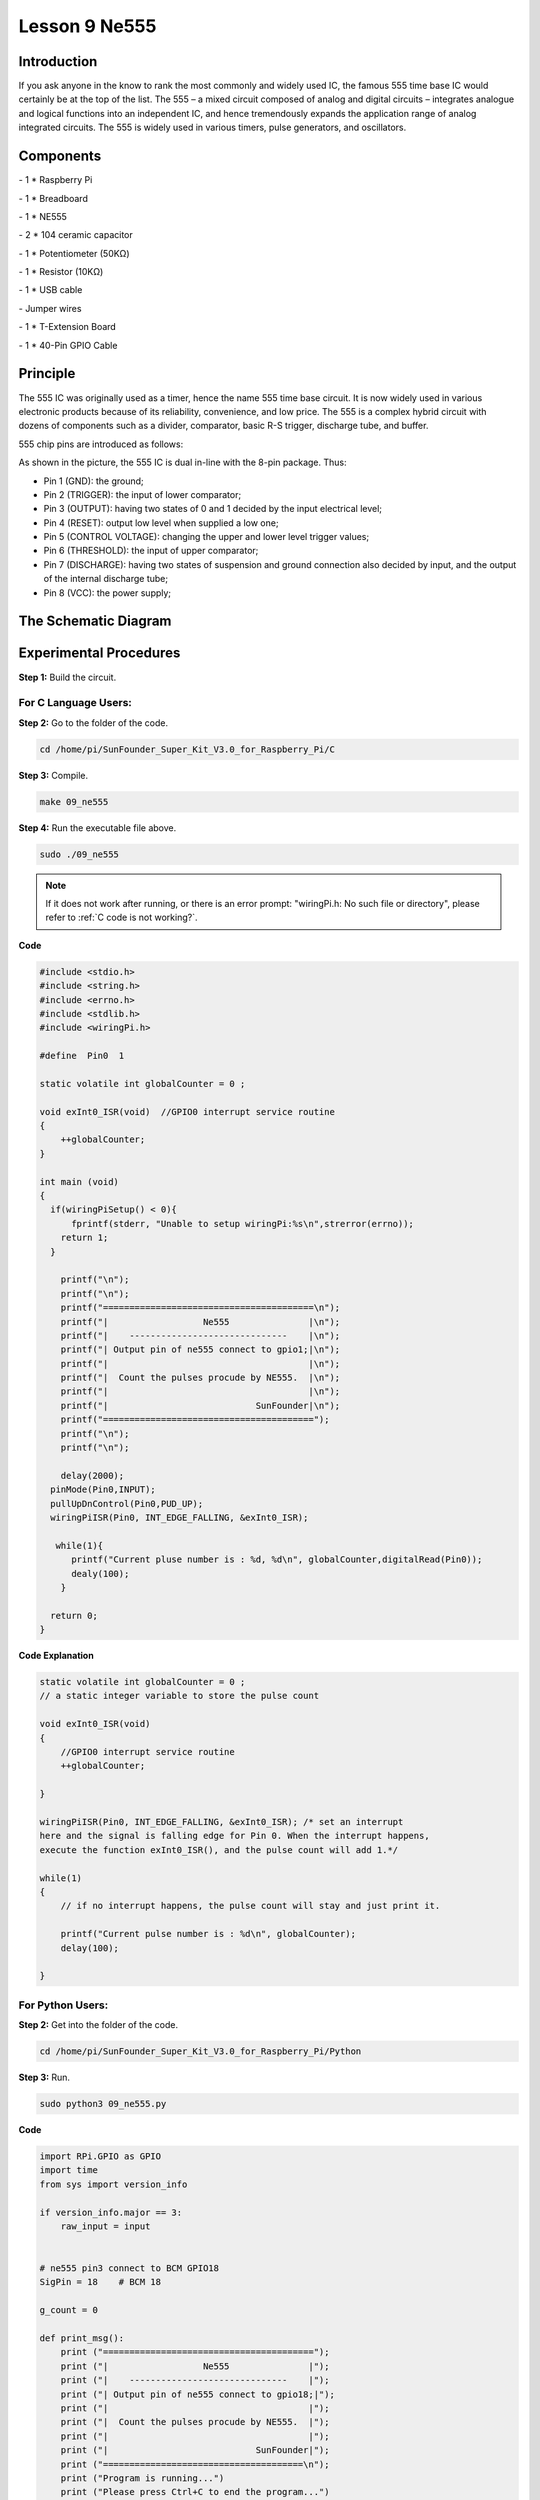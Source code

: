 Lesson 9 Ne555
===================

Introduction
-----------------

If you ask anyone in the know to rank the most commonly and widely used
IC, the famous 555 time base IC would certainly be at the top of the
list. The 555 – a mixed circuit composed of analog and digital circuits
– integrates analogue and logical functions into an independent IC, and
hence tremendously expands the application range of analog integrated
circuits. The 555 is widely used in various timers, pulse generators,
and oscillators.

Components
-----------------

\- 1 \* Raspberry Pi

\- 1 \* Breadboard

\- 1 \* NE555

\- 2 \* 104 ceramic capacitor

\- 1 \* Potentiometer (50KΩ)

\- 1 \* Resistor (10KΩ)

\- 1 \* USB cable

\- Jumper wires

\- 1 \* T-Extension Board

\- 1 \* 40-Pin GPIO Cable

Principle
-----------------

The 555 IC was originally used as a timer, hence the name 555 time base
circuit. It is now widely used in various electronic products because of
its reliability, convenience, and low price. The 555 is a complex hybrid
circuit with dozens of components such as a divider, comparator, basic
R-S trigger, discharge tube, and buffer.

555 chip pins are introduced as follows:

.. image:: media/image152.png
    :align: center

As shown in the picture, the 555 IC is dual in-line with the 8-pin
package. Thus:

-  Pin 1 (GND): the ground;

-  Pin 2 (TRIGGER): the input of lower comparator;

-  Pin 3 (OUTPUT): having two states of 0 and 1 decided by the input electrical level;

-  Pin 4 (RESET): output low level when supplied a low one;

-  Pin 5 (CONTROL VOLTAGE): changing the upper and lower level trigger values;

-  Pin 6 (THRESHOLD): the input of upper comparator;

-  Pin 7 (DISCHARGE): having two states of suspension and ground connection also decided by input, and the output of the internal discharge tube;

-  Pin 8 (VCC): the power supply;

The Schematic Diagram
------------------------------

.. image:: media/image153.png
    :align: center


Experimental Procedures
------------------------------

**Step 1:** Build the circuit.

.. image:: media/image154.png
    :align: center

For C Language Users:
^^^^^^^^^^^^^^^^^^^^^^^

**Step 2:** Go to the folder of the code.

.. raw:: html

    <run></run>
    
.. code-block::
    
    cd /home/pi/SunFounder_Super_Kit_V3.0_for_Raspberry_Pi/C

**Step 3:** Compile.


.. raw:: html

    <run></run>
    
.. code-block::
    
    make 09_ne555

**Step 4:** Run the executable file above.


.. raw:: html

    <run></run>
    
.. code-block::
    
    sudo ./09_ne555

.. note::

    If it does not work after running, or there is an error prompt: \"wiringPi.h: No such file or directory\", please refer to :ref:`C code is not working?`.

**Code**

.. code-block:: C

    #include <stdio.h>
    #include <string.h>
    #include <errno.h>
    #include <stdlib.h>
    #include <wiringPi.h>
    
    #define  Pin0  1
    
    static volatile int globalCounter = 0 ;
    
    void exInt0_ISR(void)  //GPIO0 interrupt service routine 
    {
        ++globalCounter;
    }
    
    int main (void)
    {
      if(wiringPiSetup() < 0){
          fprintf(stderr, "Unable to setup wiringPi:%s\n",strerror(errno));
        return 1;
      }
    
        printf("\n");
        printf("\n");
        printf("========================================\n");
        printf("|                  Ne555               |\n");
        printf("|    ------------------------------    |\n");
        printf("| Output pin of ne555 connect to gpio1;|\n");
        printf("|                                      |\n");
        printf("|  Count the pulses procude by NE555.  |\n");
        printf("|                                      |\n");
        printf("|                            SunFounder|\n");
        printf("========================================");
        printf("\n");
        printf("\n");
        
        delay(2000);  
      pinMode(Pin0,INPUT);
      pullUpDnControl(Pin0,PUD_UP);
      wiringPiISR(Pin0, INT_EDGE_FALLING, &exInt0_ISR);
      
       while(1){
          printf("Current pluse number is : %d, %d\n", globalCounter,digitalRead(Pin0));
          dealy(100);
        }
    
      return 0;
    }

**Code Explanation**

.. code-block:: C
    
    static volatile int globalCounter = 0 ; 
    // a static integer variable to store the pulse count

    void exInt0_ISR(void) 
    { 
        //GPIO0 interrupt service routine 
        ++globalCounter;

    }

    wiringPiISR(Pin0, INT_EDGE_FALLING, &exInt0_ISR); /* set an interrupt
    here and the signal is falling edge for Pin 0. When the interrupt happens, 
    execute the function exInt0_ISR(), and the pulse count will add 1.*/

    while(1)
    { 
        // if no interrupt happens, the pulse count will stay and just print it.

        printf("Current pulse number is : %d\n", globalCounter);
        delay(100);

    }

For Python Users:
^^^^^^^^^^^^^^^^^^^^^^

**Step 2:** Get into the folder of the code.

.. raw:: html

    <run></run>

.. code-block:: 
    
    cd /home/pi/SunFounder_Super_Kit_V3.0_for_Raspberry_Pi/Python

**Step 3:** Run.

.. raw:: html

    <run></run>
    
.. code-block:: 
    
    sudo python3 09_ne555.py


**Code**

.. raw:: html

    <run></run>
    
.. code-block:: python

    import RPi.GPIO as GPIO
    import time
    from sys import version_info
    
    if version_info.major == 3:
        raw_input = input
    
    
    # ne555 pin3 connect to BCM GPIO18
    SigPin = 18    # BCM 18
    
    g_count = 0
    
    def print_msg():
        print ("========================================");
        print ("|                  Ne555               |");
        print ("|    ------------------------------    |");
        print ("| Output pin of ne555 connect to gpio18;|");
        print ("|                                      |");
        print ("|  Count the pulses procude by NE555.  |");
        print ("|                                      |");
        print ("|                            SunFounder|");
        print ("======================================\n");
        print ("Program is running...")
        print ("Please press Ctrl+C to end the program...")
        #raw_input ("Press Enter to begin\n")
    
    def count(ev=None):
        global g_count
        g_count += 1
    
    def setup():
        GPIO.setmode(GPIO.BCM)       # Numbers GPIOs by physical location
        GPIO.setup(SigPin, GPIO.IN, pull_up_down=GPIO.PUD_UP)    # Set Pin's mode is input, and pull up to high level(3.3V)
        GPIO.add_event_detect(SigPin, GPIO.RISING, callback=count) # wait for rasing
    
    def main():
        print_msg()
        while True:
            print ("g_count = %d" % g_count)
            time.sleep(0.001)
    
    def destroy():
        GPIO.cleanup()    # Release resource
    
    if __name__ == '__main__':     # Program start from here
        setup()
        try:
            main()
        except KeyboardInterrupt:  # When 'Ctrl+C' is pressed, the child program destroy() will be  executed.
            destroy()

**Code Explanation**

.. code-block:: python

    g_count = 0 # a global variable used to store the pulse count

    def count(ev=None): # define a function to be run when an interrupt happens

        global g_count # this function will change the value of the global
        # variable g_count, thus here we add global before it.

        g_count += 1

    GPIO.add_event_detect(SigPin, GPIO.RISING, callback=count) # set an
    # interrupt here and the interrupt signal is a rising edge for Pin Sig. It
    # will run the function count() accordingly

    while True: 　　　　# wait for the interrupt

        print ("g_count = %d" % g_count) # print the information

        time.sleep(0.001)

Now you can see the number of square waves printed. Spin the
potentiometer and the value will decrease or increase.

.. image:: media/image155.png
    :align: center